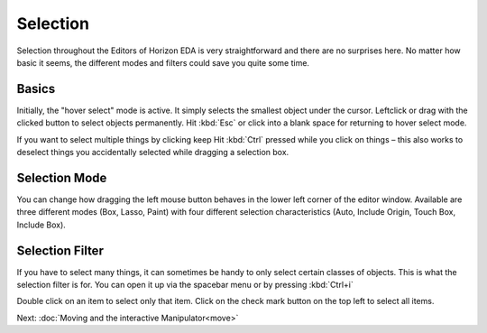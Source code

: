 .. |~| unicode:: 0xA0 
   :trim:

Selection
=========

Selection throughout the Editors of Horizon EDA is very straightforward and there are no surprises here. No matter how basic it seems, the different modes and filters could save you quite some time.

Basics
~~~~~~

.. image:: images/selection.gif

Initially, the "hover select" mode is active. It simply selects the
smallest object under the cursor. Leftclick or drag with the clicked button to select objects permanently. Hit :kbd:`Esc` or click into a blank space for returning to hover select mode.

If you want to select multiple things by clicking keep Hit :kbd:`Ctrl` pressed while you click on things – this also works to deselect things you accidentally selected while dragging a selection box.


Selection Mode
~~~~~~~~~~~~~~

.. image:: images/selection-mode.gif

You can change how dragging the left mouse button behaves in the lower left corner of the editor window. Available are three different modes (Box, Lasso, Paint) with four different selection characteristics (Auto, Include Origin, Touch Box, Include Box).


Selection Filter
~~~~~~~~~~~~~~~~

.. image:: images/selection-filter.gif

If you have to select many things, it can sometimes be handy to only select certain classes of objects. This is what the selection filter is for. You can open it up via the spacebar menu or by pressing :kbd:`Ctrl+i`

Double click on an item to select only that item. Click on the check mark button on the top left to select all items.




Next: :doc:`Moving and the interactive Manipulator<move>`
